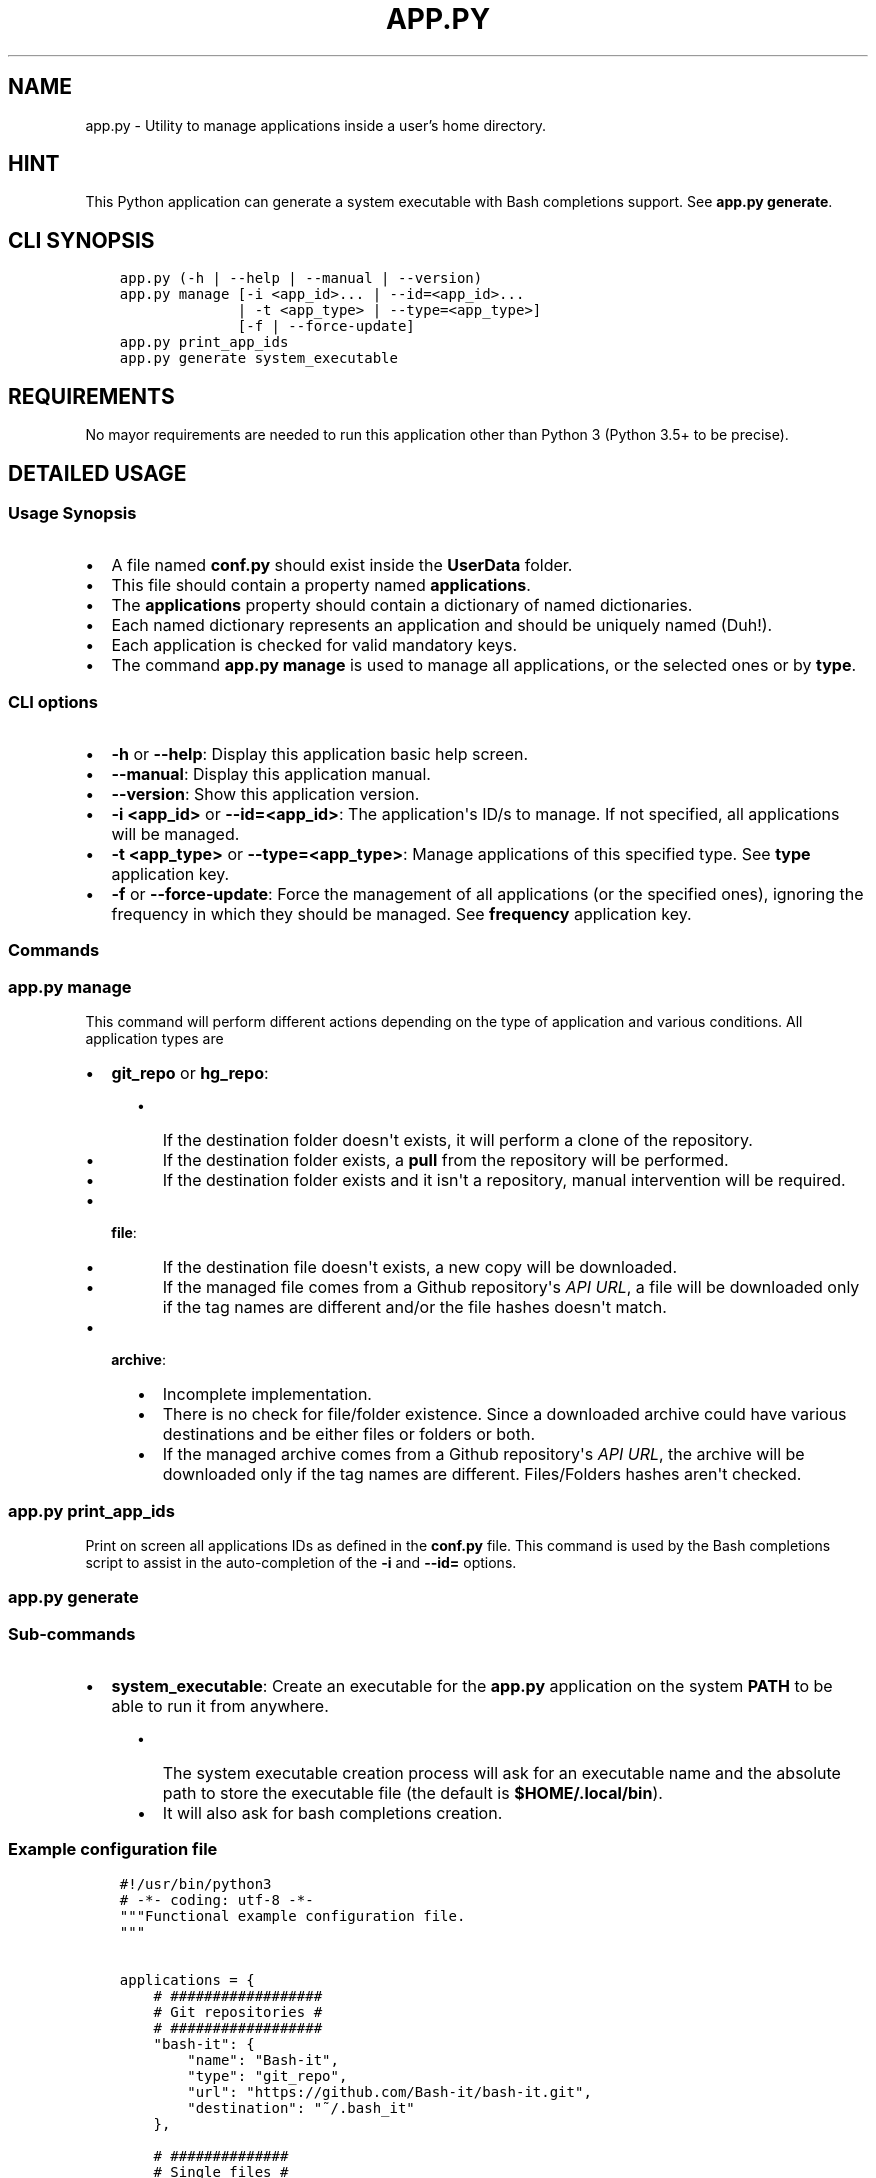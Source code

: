 .\" Man page generated from reStructuredText.
.
.TH "APP.PY" "1" "Oct 05, 2018" "" "User Applications Manager"
.SH NAME
app.py \- Utility to manage applications inside a user's home directory.
.
.nr rst2man-indent-level 0
.
.de1 rstReportMargin
\\$1 \\n[an-margin]
level \\n[rst2man-indent-level]
level margin: \\n[rst2man-indent\\n[rst2man-indent-level]]
-
\\n[rst2man-indent0]
\\n[rst2man-indent1]
\\n[rst2man-indent2]
..
.de1 INDENT
.\" .rstReportMargin pre:
. RS \\$1
. nr rst2man-indent\\n[rst2man-indent-level] \\n[an-margin]
. nr rst2man-indent-level +1
.\" .rstReportMargin post:
..
.de UNINDENT
. RE
.\" indent \\n[an-margin]
.\" old: \\n[rst2man-indent\\n[rst2man-indent-level]]
.nr rst2man-indent-level -1
.\" new: \\n[rst2man-indent\\n[rst2man-indent-level]]
.in \\n[rst2man-indent\\n[rst2man-indent-level]]u
..
.SH HINT
.sp
This Python application can generate a system executable with Bash completions support. See \fBapp.py generate\fP\&.
.SH CLI SYNOPSIS
.INDENT 0.0
.INDENT 3.5
.sp
.nf
.ft C

app.py (\-h | \-\-help | \-\-manual | \-\-version)
app.py manage [\-i <app_id>... | \-\-id=<app_id>...
              | \-t <app_type> | \-\-type=<app_type>]
              [\-f | \-\-force\-update]
app.py print_app_ids
app.py generate system_executable

.ft P
.fi
.UNINDENT
.UNINDENT
.SH REQUIREMENTS
.sp
No mayor requirements are needed to run this application other than Python 3 (Python 3.5+ to be precise).
.SH DETAILED USAGE
.SS Usage Synopsis
.INDENT 0.0
.IP \(bu 2
A file named \fBconf.py\fP should exist inside the \fBUserData\fP folder.
.IP \(bu 2
This file should contain a property named \fBapplications\fP\&.
.IP \(bu 2
The \fBapplications\fP property should contain a dictionary of named dictionaries.
.IP \(bu 2
Each named dictionary represents an application and should be uniquely named (Duh!).
.IP \(bu 2
Each application is checked for valid mandatory keys.
.IP \(bu 2
The command \fBapp.py manage\fP is used to manage all applications, or the selected ones or by \fBtype\fP\&.
.UNINDENT
.SS CLI options
.INDENT 0.0
.IP \(bu 2
\fB\-h\fP or \fB\-\-help\fP: Display this application basic help screen.
.IP \(bu 2
\fB\-\-manual\fP: Display this application manual.
.IP \(bu 2
\fB\-\-version\fP: Show this application version.
.IP \(bu 2
\fB\-i <app_id>\fP or \fB\-\-id=<app_id>\fP: The application\(aqs ID/s to manage. If not specified, all applications will be managed.
.IP \(bu 2
\fB\-t <app_type>\fP or \fB\-\-type=<app_type>\fP: Manage applications of this specified type. See \fBtype\fP application key.
.IP \(bu 2
\fB\-f\fP or \fB\-\-force\-update\fP: Force the management of all applications (or the specified ones), ignoring the frequency in which they should be managed. See \fBfrequency\fP application key.
.UNINDENT
.SS Commands
.SS app.py manage
.sp
This command will perform different actions depending on the type of application and various conditions. All application types are
.INDENT 0.0
.IP \(bu 2
\fBgit_repo\fP or \fBhg_repo\fP:
.INDENT 2.0
.INDENT 3.5
.INDENT 0.0
.IP \(bu 2
If the destination folder doesn\(aqt exists, it will perform a clone of the repository.
.IP \(bu 2
If the destination folder exists, a \fBpull\fP from the repository will be performed.
.IP \(bu 2
If the destination folder exists and it isn\(aqt a repository, manual intervention will be required.
.UNINDENT
.UNINDENT
.UNINDENT
.IP \(bu 2
\fBfile\fP:
.INDENT 2.0
.INDENT 3.5
.INDENT 0.0
.IP \(bu 2
If the destination file doesn\(aqt exists, a new copy will be downloaded.
.IP \(bu 2
If the managed file comes from a Github repository\(aqs \fIAPI URL\fP, a file will be downloaded only if the tag names are different and/or the file hashes doesn\(aqt match.
.UNINDENT
.UNINDENT
.UNINDENT
.IP \(bu 2
\fBarchive\fP:
.INDENT 2.0
.INDENT 3.5
.INDENT 0.0
.IP \(bu 2
Incomplete implementation.
.IP \(bu 2
There is no check for file/folder existence. Since a downloaded archive could have various destinations and be either files or folders or both.
.IP \(bu 2
If the managed archive comes from a Github repository\(aqs \fIAPI URL\fP, the archive will be downloaded only if the tag names are different. Files/Folders hashes aren\(aqt checked.
.UNINDENT
.UNINDENT
.UNINDENT
.UNINDENT
.SS app.py print_app_ids
.sp
Print on screen all applications IDs as defined in the \fBconf.py\fP file. This command is used by the Bash completions script to assist in the auto\-completion of the \fB\-i\fP and \fB\-\-id=\fP options.
.SS app.py generate
.SS Sub\-commands
.INDENT 0.0
.IP \(bu 2
\fBsystem_executable\fP: Create an executable for the \fBapp.py\fP application on the system \fBPATH\fP to be able to run it from anywhere.
.INDENT 2.0
.INDENT 3.5
.INDENT 0.0
.IP \(bu 2
The system executable creation process will ask for an executable name and the absolute path to store the executable file (the default is \fB$HOME/.local/bin\fP).
.IP \(bu 2
It will also ask for bash completions creation.
.UNINDENT
.UNINDENT
.UNINDENT
.UNINDENT
.SS Example configuration file
.INDENT 0.0
.INDENT 3.5
.sp
.nf
.ft C
#!/usr/bin/python3
# \-*\- coding: utf\-8 \-*\-
"""Functional example configuration file.
"""


applications = {
    # ##################
    # Git repositories #
    # ##################
    "bash\-it": {
        "name": "Bash\-it",
        "type": "git_repo",
        "url": "https://github.com/Bash\-it/bash\-it.git",
        "destination": "~/.bash_it"
    },

    # ##############
    # Single files #
    # ##############
    "devdocs\-desktop": {
        "name": "DevDocs Desktop",
        "url": "https://api.github.com/repos/egoist/devdocs\-desktop/releases/latest",
        "type": "file",
        "destination": "~/.local/bin/DevDocs.AppImage",
        "frequency": "m",
        "github_api_asset_data": {
            "asset_name_contains": "x86_64",
            "asset_name_starts": "DevDocs",
            "asset_name_ends": "AppImage",
        }
    },

    # ##########
    # Archives #
    # ##########
    "dart\-sass": {
        "name": "Dart Sass",
        "url": "https://api.github.com/repos/sass/dart\-sass/releases/latest",
        "type": "archive",
        "unzip_prog": "tar",
        "unzip_args": "xzvf",
        "unzip_targets": [
            ("dart\-sass", "~/.local/lib"),
        ],
        "post_extraction_actions": {
            "symlinks": [
                ("~/.local/lib/dart\-sass/sass", "~/.local/bin/sass")
            ],
            "set_exec": [
                "~/.local/lib/dart\-sass/sass"
            ]
        },
        "github_api_asset_data": {
            "asset_name_contains": "linux\-x64",
            "asset_name_starts": "dart\-sass",
            "asset_name_ends": "tar.gz",
        }
    }
}


if __name__ == "__main__":
    pass

.ft P
.fi
.UNINDENT
.UNINDENT
.SS Application keys
.INDENT 0.0
.IP \(bu 2
\fBname\fP (String|Mandatory): The name of an application.
.IP \(bu 2
\fBtype\fP (String|Mandatory): The application type that will decide how to handle downloaded application files.
.INDENT 2.0
.INDENT 3.5
.INDENT 0.0
.IP \(bu 2
\fBgit_repo\fP or \fBhg_repo\fP: The application is a Git or Mercurial repository.
.IP \(bu 2
\fBfile\fP: The application is a single file.
.IP \(bu 2
\fBarchive\fP: The application is an archive that needs to be unpacked.
.UNINDENT
.UNINDENT
.UNINDENT
.IP \(bu 2
\fBurl\fP (String|Mandatory): The URL where to download the application.
.IP \(bu 2
\fBdestination\fP (String|Mandatory): The final destination for an application.
.INDENT 2.0
.INDENT 3.5
.INDENT 0.0
.IP \(bu 2
\fBgit_repo\fP or \fBhg_repo\fP: The \fBdestination\fP should always be a path to a folder.
.IP \(bu 2
\fBfile\fP: The \fBdestination\fP should always be a path to a file.
.IP \(bu 2
\fBarchive\fP: The \fBdestination\fP is not needed/used so it isn\(aqt mandatory for this type of application.
.UNINDENT
.UNINDENT
.UNINDENT
.IP \(bu 2
\fBfrequency\fP (String|Optional): Frequency in which an application should be downloaded. If not specified, it defaults to \fBw\fP (weekly).
.INDENT 2.0
.INDENT 3.5
.INDENT 0.0
.IP \(bu 2
\fBd\fP (daily): An application is downloaded every time that it is managed.
.IP \(bu 2
\fBw\fP (weekly): An application is downloaded only if at least 6 days have passed since the last download.
.IP \(bu 2
\fBm\fP (monthly): An application is downloaded only if at least 28 days have passed since the last download.
.UNINDENT
.UNINDENT
.UNINDENT
.IP \(bu 2
\fBgithub_api_asset_data\fP (Dictionary|Optional): This key must contain \fImatching data\fP and must be used only when an application \fBurl\fP key points to a Github repository\(aqs \fIAPI URL\fP\&. The Github repository\(aqs \fIAPI URL\fP is used to download a JSON file with data about a repository release. The \fBname\fP key of each element of the array/list called \fBassets\fP of the downloaded JSON file is scanned for different matches to locate the URL of the asset that one actually wants to download. This key is only used by applications of \fBtype\fP \fBfile\fP or \fBarchive\fP\&.
.INDENT 2.0
.INDENT 3.5
.INDENT 0.0
.IP \(bu 2
\fBasset_name_contains\fP: Self explanatory.
.IP \(bu 2
\fBasset_name_starts\fP: Self explanatory.
.IP \(bu 2
\fBasset_name_ends\fP: Self explanatory.
.UNINDENT
.UNINDENT
.UNINDENT
.IP \(bu 2
\fBunzip_prog\fP (String|Mandatory): The name of the command used to unpack an archive. Key only used by applications of \fBtype\fP \fBarchive\fP\&.
.IP \(bu 2
\fBunzip_args\fP (String|Mandatory): Arguments passed to the command defined in \fBunzip_prog\fP\&. Key only used by applications of \fBtype\fP \fBarchive\fP\&.
.IP \(bu 2
\fBunzip_targets\fP (List|Mandatory): A list of tuples. At index zero of each tuple should be defined the path to a file/folder inside a downloaded archive. At index one should be defined the path to the folder where the target should be extracted. Key only used by applications of \fBtype\fP \fBarchive\fP\&.
.IP \(bu 2
\fBpost_extraction_actions\fP (Dictionary|Optional): A list of actions to perform after an archive is extracted.
.INDENT 2.0
.INDENT 3.5
.INDENT 0.0
.IP \(bu 2
\fBsymlinks\fP: A list of tuples. At index zero, the path to a file/folder. At index one, the path to the generated symbolic link.
.IP \(bu 2
\fBset_exec\fP: A list of file paths to set as executable.
.UNINDENT
.UNINDENT
.UNINDENT
.UNINDENT
.SH AUTHOR
Odyseus
.SH COPYRIGHT
2016-2018, Odyseus
.\" Generated by docutils manpage writer.
.
